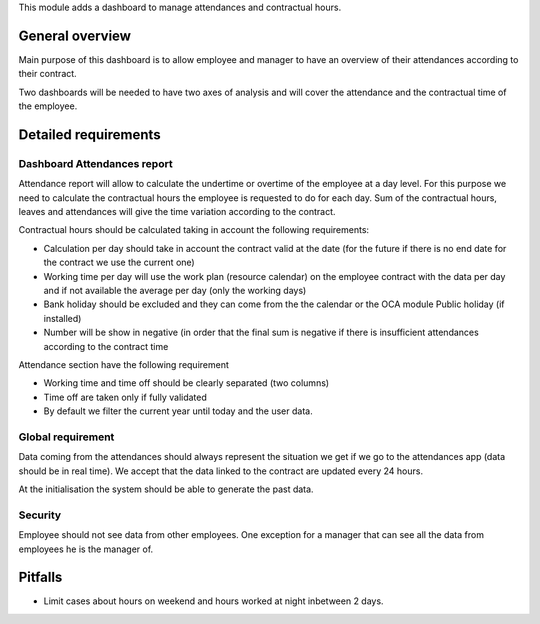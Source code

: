 This module adds a dashboard to manage attendances and contractual hours.

General overview
================

Main purpose of this dashboard is to allow employee and manager to have an overview of their attendances according to their contract.

Two dashboards will be needed to have two axes of analysis and will cover the attendance and the contractual time of the employee.

Detailed requirements
=====================

Dashboard Attendances report
----------------------------

Attendance report will allow to calculate the undertime or overtime of the employee at a day level. For this purpose we need to calculate the contractual hours the employee is requested to do for each day. Sum of the contractual hours, leaves and attendances will give the time variation according to the contract.

Contractual hours should be calculated taking in account the following requirements:

- Calculation per day should take in account the contract valid at the date (for the future if there is no end date for the contract we use the current one)
- Working time per day will use the work plan (resource calendar) on the employee contract with the data per day and if not available the average per day (only the working days)
- Bank holiday should be excluded and they can come from the the calendar or the OCA module Public holiday (if installed)
- Number will be show in negative (in order that the final sum is negative if there is insufficient attendances according to the contract time

Attendance section have the following requirement

- Working time and time off should be clearly separated (two columns)
- Time off are taken only if fully validated
- By default we filter the current year until today and the user data.

Global requirement
------------------
Data coming from the attendances should always represent the situation we get if we go to the attendances app (data should be in real time). We accept that the data linked to the contract are updated every 24 hours.

At the initialisation the system should be able to generate the past data.

Security
--------

Employee should not see data from other employees.
One exception for a manager that can see all the data from employees he is the manager of.

Pitfalls
========

- Limit cases about hours on weekend and hours worked at night inbetween 2 days.
